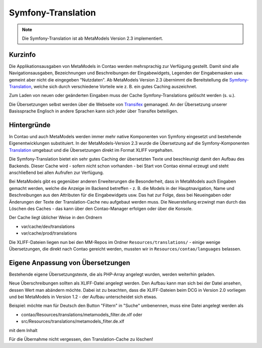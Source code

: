 .. _component_translations:

Symfony-Translation
===================

.. note:: Die Symfony-Translation ist ab MetaModels Version 2.3 implementiert.

Kurzinfo
--------

Die Applikationsausgaben von MetaModels in Contao werden mehrsprachig zur Verfügung gestellt. Damit sind alle
Navigationsausgaben, Bezeichnungen und Beschreibungen der Eingabewidgets, Legenden der Eingabemasken usw. gemeint
aber nicht die eingegeben "Nutzdaten". Ab MetaModels Version 2.3 übernimmt die Bereitstellung die
`Symfony-Translation <https://symfony.com/doc/current/translation.html>`_, welche sich durch verschiedene Vorteile
wie z. B. ein gutes Caching auszeichnet.

Zum Laden von neuen oder geänderten Eingaben muss der Cache Symfony-Translations gelöscht werden (s. u.).

Die Übersetzungen selbst werden über die Webseite von `Transifex <https://app.transifex.com/metamodels/>`_ gemanaged.
An der Übersetzung unserer Basissprache Englisch in andere Sprachen kann sich jeder über Transifex beteiligen.


Hintergründe
-------------

In Contao und auch MetaModels werden immer mehr native Komponenten von Symfony eingesetzt und bestehende
Eigenentwicklungen substituiert. In der MetaModels-Version 2.3 wurde die Übersetzung auf die Symfony-Komponenten
`Translation <https://symfony.com/doc/current/translation.html>`_ umgebaut und die Übersetzungen direkt im Format
XLIFF vorgehalten.

Die Symfony-Translation bietet ein sehr gutes Caching der übersetzten Texte und beschleunigt damit den Aufbau des
Backends. Dieser Cache wird - sofern nicht schon vorhanden - bei Start von Contao einmal erzeugt und steht anschließend
bei allen Aufrufen zur Verfügung.

Bei MetaModels gibt es gegenüber anderen Erweiterungen die Besonderheit, dass in MetaModels auch Eingaben gemacht werden,
welche die Anzeige im Backend betreffen - z. B. die Models in der Hauptnavigation, Name und Beschreibungen aus den
Attributen für die Eingabewidgets usw. Das hat zur Folge, dass bei Neueingaben oder Änderungen der Texte der
Translation-Cache neu aufgebaut werden muss. Die Neuerstellung erzwingt man durch das Löschen des Caches - das kann
über den Contao-Manager erfolgen oder über die Konsole.

Der Cache liegt üblicher Weise in den Ordnern

- var/cache/dev/translations
- var/cache/prod/translations

Die XLIFF-Dateien liegen nun bei den MM-Repos im Ordner ``Resources/translations/`` - einige wenige Übersetzungen,
die direkt nach Contao gereicht werden, mussten wir in ``Resources/contao/languages`` belassen.


Eigene Anpassung von Übersetzungen
----------------------------------

Bestehende eigene Übersetzungstexte, die als PHP-Array angelegt wurden, werden weiterhin geladen.

Neue Überschreibungen sollten als XLIFF-Datei angelegt werden. Den Aufbau kann man sich bei der Datei ansehen, dessen
Wert man abändern möchte. Dabei ist zu beachten, dass die XLIFF-Dateien beim DCG in Version 2.0 vorliegen und bei
MetaModels in Version 1.2 - der Aufbau unterscheidet sich etwas.

Beispiel: möchte man für Deutsch den Button "Filtern" in "Suche" umbenennen, muss eine Datei angelegt werden als

- contao/Resources/translations/metamodels_filter.de.xlf oder
- src/Resources/translations/metamodels_filter.de.xlf

mit dem Inhalt

.. code-block:: xliff
   :linenos:

   <?xml version="1.0" ?><xliff xmlns="urn:oasis:names:tc:xliff:document:1.2" version="1.2">
     <file source-language="en" datatype="plaintext" original="src/CoreBundle/Resources/translations/metamodels_filter.en.xlf" target-language="de">
       <body>
         <trans-unit id="submit" resname="submit">
           <source>Filter</source>
           <target>Suche</target>
         </trans-unit>
       </body>
     </file>
   </xliff>

Für die Übernahme nicht vergessen, den Translation-Cache zu löschen!
